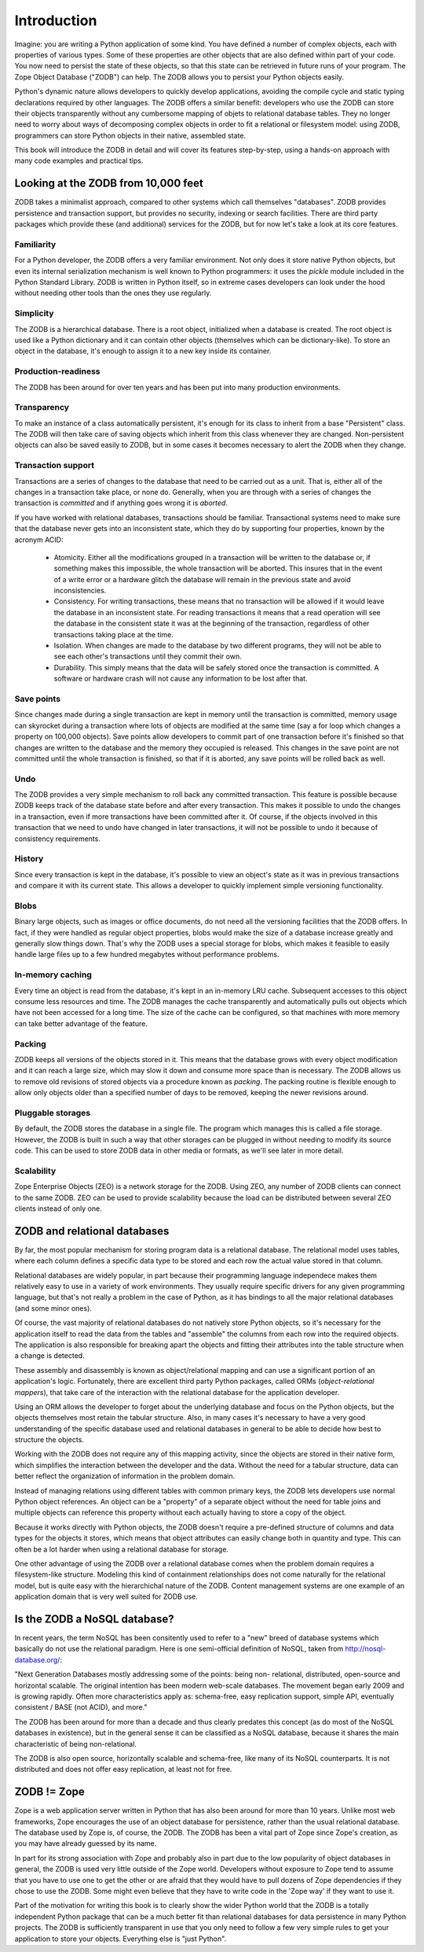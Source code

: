 ============
Introduction
============

Imagine: you are writing a Python application of some kind. You have
defined a number of complex objects, each with properties of various
types.  Some of these properties are other objects that are also
defined within part of your code. You now need to persist the state of
these objects, so that this state can be retrieved in future runs of
your program. The Zope Object Database ("ZODB") can help.  The ZODB
allows you to persist your Python objects easily.

Python's dynamic nature allows developers to quickly develop
applications, avoiding the compile cycle and static typing
declarations required by other languages. The ZODB offers a similar
benefit: developers who use the ZODB can store their objects
transparently without any cumbersome mapping of objets to relational
database tables. They no longer need to worry about ways of
decomposing complex objects in order to fit a relational or filesystem
model: using ZODB, programmers can store Python objects in their
native, assembled state.

This book will introduce the ZODB in detail and will cover its
features step-by-step, using a hands-on approach with many code
examples and practical tips.

Looking at the ZODB from 10,000 feet
====================================

ZODB takes a minimalist approach, compared to other systems which call
themselves "databases". ZODB provides persistence and transaction
support, but provides no security, indexing or search
facilities. There are third party packages which provide these (and
additional) services for the ZODB, but for now let's take a look at
its core features.

Familiarity
-----------

For a Python developer, the ZODB offers a very familiar environment.
Not only does it store native Python objects, but even its internal
serialization mechanism is well known to Python programmers: it uses
the *pickle* module included in the Python Standard Library. ZODB is
written in Python itself, so in extreme cases developers can look
under the hood without needing other tools than the ones they use
regularly.

Simplicity
----------

The ZODB is a hierarchical database. There is a root object,
initialized when a database is created. The root object is used like a
Python dictionary and it can contain other objects (themselves which
can be dictionary-like). To store an object in the database, it's
enough to assign it to a new key inside its container.

Production-readiness
---------------------

The ZODB has been around for over ten years and has been put into
many production environments.

Transparency
------------

To make an instance of a class automatically persistent, it's enough
for its class to inherit from a base "Persistent" class. The ZODB will
then take care of saving objects which inherit from this class
whenever they are changed. Non-persistent objects can also be saved
easily to ZODB, but in some cases it becomes necessary to alert the
ZODB when they change.

Transaction support
-------------------

Transactions are a series of changes to the database that need to be
carried out as a unit. That is, either all of the changes in a
transaction take place, or none do. Generally, when you are through
with a series of changes the transaction is *committed* and if
anything goes wrong it is *aborted*.

If you have worked with relational databases, transactions should be
familiar. Transactional systems need to make sure that the database never
gets into an inconsistent state, which they do by supporting four
properties, known by the acronym ACID:

 - Atomicity.
   Either all the modifications grouped in a transaction will be written to
   the database or, if something makes this impossible, the whole
   transaction will be aborted. This insures that in the event of a write
   error or a hardware glitch the database will remain in the previous state
   and avoid inconsistencies.
 - Consistency.
   For writing transactions, these means that no transaction will be allowed
   if it would leave the database in an inconsistent state. For reading
   transactions it means that a read operation will see the database in the
   consistent state it was at the beginning of the transaction, regardless
   of other transactions taking place at the time.
 - Isolation.
   When changes are made to the database by two different programs, they
   will not be able to see each other's transactions until they commit their
   own.
 - Durability.
   This simply means that the data will be safely stored once the
   transaction is committed. A software or hardware crash will not cause any
   information to be lost after that.

Save points
-----------

Since changes made during a single transaction are kept in memory
until the transaction is committed, memory usage can skyrocket during
a transaction where lots of objects are modified at the same time (say
a for loop which changes a property on 100,000 objects). Save points
allow developers to commit part of one transaction before it's
finished so that changes are written to the database and the memory
they occupied is released. This changes in the save point are not
committed until the whole transaction is finished, so that if it is
aborted, any save points will be rolled back as well.

Undo
----

The ZODB provides a very simple mechanism to roll back any committed
transaction. This feature is possible because ZODB keeps track of the
database state before and after every transaction. This makes it
possible to undo the changes in a transaction, even if more
transactions have been committed after it. Of course, if the objects
involved in this transaction that we need to undo have changed in
later transactions, it will not be possible to undo it because of
consistency requirements.

History
-------

Since every transaction is kept in the database, it's possible to view
an object's state as it was in previous transactions and compare it
with its current state. This allows a developer to quickly implement
simple versioning functionality.

Blobs
-----

Binary large objects, such as images or office documents, do not need all
the versioning facilities that the ZODB offers. In fact, if they were
handled as regular object properties, blobs would make the size of a
database increase greatly and generally slow things down. That's why the
ZODB uses a special storage for blobs, which makes it feasible to easily
handle large files up to a few hundred megabytes without performance
problems.

In-memory caching
-----------------

Every time an object is read from the database, it's kept in an
in-memory LRU cache.  Subsequent accesses to this object consume less
resources and time. The ZODB manages the cache transparently and
automatically pulls out objects which have not been accessed for a
long time. The size of the cache can be configured, so that machines
with more memory can take better advantage of the feature.

Packing
-------

ZODB keeps all versions of the objects stored in it.  This means that
the database grows with every object modification and it can reach a
large size, which may slow it down and consume more space than is
necessary. The ZODB allows us to remove old revisions of stored
objects via a procedure known as *packing*. The packing routine is
flexible enough to allow only objects older than a specified number of
days to be removed, keeping the newer revisions around.

Pluggable storages
------------------

By default, the ZODB stores the database in a single file. The program
which manages this is called a file storage. However, the ZODB is
built in such a way that other storages can be plugged in without
needing to modify its source code. This can be used to store ZODB data
in other media or formats, as we'll see later in more detail.

Scalability
-----------

Zope Enterprise Objects (ZEO) is a network storage for the ZODB. Using ZEO,
any number of ZODB clients can connect to the same ZODB. ZEO can be used to
provide scalability because the load can be distributed between several ZEO
clients instead of only one.

ZODB and relational databases
=============================

By far, the most popular mechanism for storing program data is a
relational database. The relational model uses tables, where each
column defines a specific data type to be stored and each row the
actual value stored in that column.

Relational databases are widely popular, in part because their
programming language independece makes them relatively easy to use in
a variety of work environments. They usually require specific drivers
for any given programming language, but that's not really a problem in
the case of Python, as it has bindings to all the major relational
databases (and some minor ones).

Of course, the vast majority of relational databases do not natively
store Python objects, so it's necessary for the application itself to
read the data from the tables and "assemble" the columns from each row
into the required objects. The application is also responsible for
breaking apart the objects and fitting their attributes into the table
structure when a change is detected.

These assembly and disassembly is known as object/relational mapping
and can use a significant portion of an application's
logic. Fortunately, there are excellent third party Python packages,
called ORMs (*object-relational mappers*), that take care of the
interaction with the relational database for the application
developer.

Using an ORM allows the developer to forget about the underlying database
and focus on the Python objects, but the objects themselves most retain the
tabular structure. Also, in many cases it's necessary to have a very good
understanding of the specific database used and relational databases in
general to be able to decide how best to structure the objects.

Working with the ZODB does not require any of this mapping activity,
since the objects are stored in their native form, which simplifies
the interaction between the developer and the data. Without the need
for a tabular structure, data can better reflect the organization of
information in the problem domain.

Instead of managing relations using different tables with common primary
keys, the ZODB lets developers use normal Python object references. An
object can be a "property" of a separate object without the need for table
joins and multiple objects can reference this property without each actually
having to store a copy of the object.

Because it works directly with Python objects, the ZODB doesn't
require a pre-defined structure of columns and data types for the
objects it stores, which means that object attributes can easily
change both in quantity and type. This can often be a lot harder when
using a relational database for storage.

One other advantage of using the ZODB over a relational database comes
when the problem domain requires a filesystem-like structure. Modeling
this kind of containment relationships does not come naturally for the
relational model, but is quite easy with the hierarchichal nature of
the ZODB. Content management systems are one example of an application
domain that is very well suited for ZODB use.

Is the ZODB a NoSQL database?
=============================

In recent years, the term NoSQL has been consitently used to refer to a
"new" breed of database systems which basically do not use the relational
paradigm. Here is one semi-official definition of NoSQL, taken from
http://nosql-database.org/:

"Next Generation Databases mostly addressing some of the points: being non-
relational, distributed, open-source and horizontal scalable. The original
intention has been modern web-scale databases. The movement began early 2009
and is growing rapidly. Often more characteristics apply as: schema-free,
easy replication support, simple API, eventually consistent / BASE (not
ACID), and more."

The ZODB has been around for more than a decade and thus clearly
predates this concept (as do most of the NoSQL databases in
existence), but in the general sense it can be classified as a NoSQL
database, because it shares the main characteristic of being
non-relational.

The ZODB is also open source, horizontally scalable and schema-free,
like many of its NoSQL counterparts. It is not distributed and does
not offer easy replication, at least not for free.

ZODB != Zope
============

Zope is a web application server written in Python that has also been
around for more than 10 years. Unlike most web frameworks, Zope
encourages the use of an object database for persistence, rather than
the usual relational database.  The database used by Zope is, of
course, the ZODB.  The ZODB has been a vital part of Zope since Zope's
creation, as you may have already guessed by its name.

In part for its strong association with Zope and probably also in part
due to the low popularity of object databases in general, the ZODB is
used very little outside of the Zope world. Developers without
exposure to Zope tend to assume that you have to use one to get the
other or are afraid that they would have to pull dozens of Zope
dependencies if they chose to use the ZODB. Some might even believe
that they have to write code in the 'Zope way' if they want to use it.

Part of the motivation for writing this book is to clearly show the
wider Python world that the ZODB is a totally independent Python
package that can be a much better fit than relational databases for
data persistence in many Python projects. The ZODB is sufficiently
transparent in use that you only need to follow a few very simple
rules to get your application to store your objects. Everything else
is "just Python".



